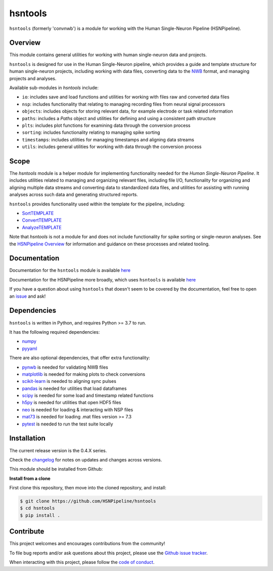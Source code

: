 hsntools
========

|ProjectStatus| |BuildStatus| |Coverage|

.. |ProjectStatus| image:: http://www.repostatus.org/badges/latest/active.svg
   :target: https://www.repostatus.org/#active
   :alt: project status

.. |BuildStatus| image:: https://github.com/HSNPipeline/hsntools/actions/workflows/build.yml/badge.svg
   :target: https://github.com/HSNPipeline/hsntools/actions/workflows/build.yml
   :alt: build statue

.. |Coverage| image:: https://codecov.io/gh/HSNPipeline/hsntools/branch/main/graph/badge.svg
   :target: https://codecov.io/gh/HSNPipeline/hsntools
   :alt: coverage

``hsntools`` (formerly 'convnwb') is a module for working with the Human Single-Neuron Pipeline (HSNPipeline).

Overview
--------

This module contains general utilities for working with human single-neuron data and projects.

``hsntools`` is designed for use in the Human Single-Neuron pipeline, which provides a guide and
template structure for human single-neuron projects, including working with data files, converting
data to the `NWB <https://www.nwb.org/>`_ format, and managing projects and analyses.

Available sub-modules in `hsntools` include:

- ``io``: includes save and load functions and utilities for working with files raw and converted data files
- ``nsp``: includes functionality that relating to managing recording files from neural signal processors
- ``objects``: includes objects for storing relevant data, for example electrode or task related information
- ``paths``: includes a `Paths` object and utilities for defining and using a consistent path structure
- ``plts``: includes plot functions for examining data through the conversion process
- ``sorting``: includes functionality relating to managing spike sorting
- ``timestamps``: includes utilities for managing timestamps and aligning data streams
- ``utils``: includes general utilities for working with data through the conversion process

Scope
-----

The `hsntools` module is a helper module for implementing functionality needed for the
`Human Single-Neuron Pipeline`. It includes utilities related to managing and organizing relevant files,
including file I/O, functionality for organizing and aligning multiple data streams and converting
data to standardized data files, and utilities for assisting with running analyses across such data
and generating structured reports.

``hsntools`` provides functionality used within the template for the pipeline, including:

- `SortTEMPLATE <https://github.com/HSNPipeline/SortTEMPLATE>`_
- `ConvertTEMPLATE <https://github.com/HSNPipeline/ConvertTEMPLATE>`_
- `AnalyzeTEMPLATE <https://github.com/HSNPipeline/AnalyzeTEMPLATE>`_

Note that `hsntools` is not a module for and does not include functionality for spike sorting or single-neuron analyses.
See the `HSNPipeline Overview <https://github.com/HSNPipeline/Overview>`_ for information and guidance on these
processes and related tooling.

Documentation
-------------

Documentation for the ``hsntools`` module is available
`here <https://hsupipeline.github.io/hsntools/>`_

Documentation for the HSNPipeline more broadly, which uses ``hsntools`` is available
`here <https://hsupipeline.github.io/>`_

If you have a question about using ``hsntools`` that doesn't seem to be covered by the documentation, feel free to
open an `issue <https://https://github.com/HSNPipeline/hsntools/issues>`_ and ask!

Dependencies
------------

``hsntools`` is written in Python, and requires Python >= 3.7 to run.

It has the following required dependencies:

- `numpy <https://github.com/numpy/numpy>`_
- `pyyaml <https://github.com/yaml/pyyaml>`_

There are also optional dependencies, that offer extra functionality:

- `pynwb <https://github.com/NeurodataWithoutBorders/pynwb>`_ is needed for validating NWB files
- `matplotlib <https://github.com/matplotlib/>`_ is needed for making plots to check conversions
- `scikit-learn <https://github.com/scikit-learn/scikit-learn>`_ is needed to aligning sync pulses
- `pandas <https://github.com/pandas-dev/pandas>`_ is needed for utilities that load dataframes
- `scipy <https://github.com/scipy/scipy>`_ is needed for some load and timestamp related functions
- `h5py <https://github.com/h5py/h5py>`_ is needed for utilities that open HDF5 files
- `neo <https://github.com/NeuralEnsemble/python-neo>`_ is needed for loading & interacting with NSP files
- `mat73 <https://github.com/skjerns/mat7.3>`_ is needed for loading .mat files version >= 7.3
- `pytest <https://github.com/pytest-dev/pytest>`_ is needed to run the test suite locally

Installation
------------

The current release version is the 0.4.X series.

Check the
`changelog <https://hsupipeline.github.io/hsntools/changelog>`_
for notes on updates and changes across versions.

This module should be installed from Github:

**Install from a clone**

First clone this repository, then move into the cloned repository, and install:

.. code-block:: shell

    $ git clone https://github.com/HSNPipeline/hsntools
    $ cd hsntools
    $ pip install .

Contribute
----------

This project welcomes and encourages contributions from the community!

To file bug reports and/or ask questions about this project, please use the
`Github issue tracker <https://github.com/HSNPipeline/hsntools/issues>`_.

When interacting with this project, please follow the
`code of conduct <https://github.com/HSNPipeline/hsntools/blob/main/CODE_OF_CONDUCT.md>`_.
